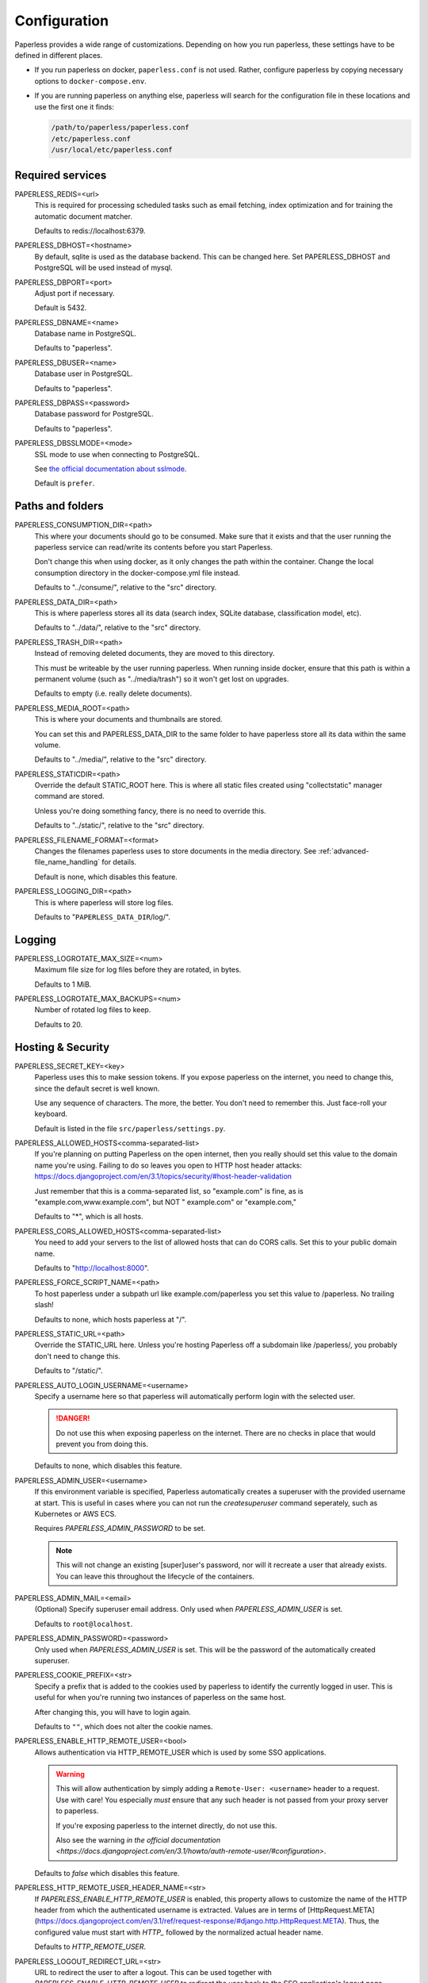 .. _configuration:

*************
Configuration
*************

Paperless provides a wide range of customizations.
Depending on how you run paperless, these settings have to be defined in different
places.

*   If you run paperless on docker, ``paperless.conf`` is not used. Rather, configure
    paperless by copying necessary options to ``docker-compose.env``.
*   If you are running paperless on anything else, paperless will search for the
    configuration file in these locations and use the first one it finds:

    .. code::

        /path/to/paperless/paperless.conf
        /etc/paperless.conf
        /usr/local/etc/paperless.conf


Required services
#################

PAPERLESS_REDIS=<url>
    This is required for processing scheduled tasks such as email fetching, index
    optimization and for training the automatic document matcher.

    Defaults to redis://localhost:6379.

PAPERLESS_DBHOST=<hostname>
    By default, sqlite is used as the database backend. This can be changed here.
    Set PAPERLESS_DBHOST and PostgreSQL will be used instead of mysql.

PAPERLESS_DBPORT=<port>
    Adjust port if necessary.

    Default is 5432.

PAPERLESS_DBNAME=<name>
    Database name in PostgreSQL.

    Defaults to "paperless".

PAPERLESS_DBUSER=<name>
    Database user in PostgreSQL.

    Defaults to "paperless".

PAPERLESS_DBPASS=<password>
    Database password for PostgreSQL.

    Defaults to "paperless".

PAPERLESS_DBSSLMODE=<mode>
    SSL mode to use when connecting to PostgreSQL.

    See `the official documentation about sslmode <https://www.postgresql.org/docs/current/libpq-ssl.html>`_.

    Default is ``prefer``.

Paths and folders
#################

PAPERLESS_CONSUMPTION_DIR=<path>
    This where your documents should go to be consumed.  Make sure that it exists
    and that the user running the paperless service can read/write its contents
    before you start Paperless.

    Don't change this when using docker, as it only changes the path within the
    container. Change the local consumption directory in the docker-compose.yml
    file instead.

    Defaults to "../consume/", relative to the "src" directory.

PAPERLESS_DATA_DIR=<path>
    This is where paperless stores all its data (search index, SQLite database,
    classification model, etc).

    Defaults to "../data/", relative to the "src" directory.

PAPERLESS_TRASH_DIR=<path>
    Instead of removing deleted documents, they are moved to this directory.

    This must be writeable by the user running paperless. When running inside
    docker, ensure that this path is within a permanent volume (such as
    "../media/trash") so it won't get lost on upgrades.

    Defaults to empty (i.e. really delete documents).

PAPERLESS_MEDIA_ROOT=<path>
    This is where your documents and thumbnails are stored.

    You can set this and PAPERLESS_DATA_DIR to the same folder to have paperless
    store all its data within the same volume.

    Defaults to "../media/", relative to the "src" directory.

PAPERLESS_STATICDIR=<path>
    Override the default STATIC_ROOT here.  This is where all static files
    created using "collectstatic" manager command are stored.

    Unless you're doing something fancy, there is no need to override this.

    Defaults to "../static/", relative to the "src" directory.

PAPERLESS_FILENAME_FORMAT=<format>
    Changes the filenames paperless uses to store documents in the media directory.
    See :ref:`advanced-file_name_handling` for details.

    Default is none, which disables this feature.

PAPERLESS_LOGGING_DIR=<path>
    This is where paperless will store log files.

    Defaults to "``PAPERLESS_DATA_DIR``/log/".


Logging
#######

PAPERLESS_LOGROTATE_MAX_SIZE=<num>
    Maximum file size for log files before they are rotated, in bytes.

    Defaults to 1 MiB.

PAPERLESS_LOGROTATE_MAX_BACKUPS=<num>
    Number of rotated log files to keep.

    Defaults to 20.

Hosting & Security
##################

PAPERLESS_SECRET_KEY=<key>
    Paperless uses this to make session tokens. If you expose paperless on the
    internet, you need to change this, since the default secret is well known.

    Use any sequence of characters. The more, the better. You don't need to
    remember this. Just face-roll your keyboard.

    Default is listed in the file ``src/paperless/settings.py``.

PAPERLESS_ALLOWED_HOSTS<comma-separated-list>
    If you're planning on putting Paperless on the open internet, then you
    really should set this value to the domain name you're using.  Failing to do
    so leaves you open to HTTP host header attacks:
    https://docs.djangoproject.com/en/3.1/topics/security/#host-header-validation

    Just remember that this is a comma-separated list, so "example.com" is fine,
    as is "example.com,www.example.com", but NOT " example.com" or "example.com,"

    Defaults to "*", which is all hosts.

PAPERLESS_CORS_ALLOWED_HOSTS<comma-separated-list>
    You need to add your servers to the list of allowed hosts that can do CORS
    calls. Set this to your public domain name.

    Defaults to "http://localhost:8000".

PAPERLESS_FORCE_SCRIPT_NAME=<path>
    To host paperless under a subpath url like example.com/paperless you set
    this value to /paperless. No trailing slash!

    Defaults to none, which hosts paperless at "/".

PAPERLESS_STATIC_URL=<path>
    Override the STATIC_URL here.  Unless you're hosting Paperless off a
    subdomain like /paperless/, you probably don't need to change this.

    Defaults to "/static/".

PAPERLESS_AUTO_LOGIN_USERNAME=<username>
    Specify a username here so that paperless will automatically perform login
    with the selected user.

    .. danger::

        Do not use this when exposing paperless on the internet. There are no
        checks in place that would prevent you from doing this.

    Defaults to none, which disables this feature.

PAPERLESS_ADMIN_USER=<username>
    If this environment variable is specified, Paperless automatically creates
    a superuser with the provided username at start. This is useful in cases
    where you can not run the `createsuperuser` command seperately, such as Kubernetes
    or AWS ECS.

    Requires `PAPERLESS_ADMIN_PASSWORD` to be set.

    .. note::

        This will not change an existing [super]user's password, nor will
        it recreate a user that already exists. You can leave this throughout
        the lifecycle of the containers.

PAPERLESS_ADMIN_MAIL=<email>
    (Optional) Specify superuser email address. Only used when
    `PAPERLESS_ADMIN_USER` is set.

    Defaults to ``root@localhost``.

PAPERLESS_ADMIN_PASSWORD=<password>
    Only used when `PAPERLESS_ADMIN_USER` is set.
    This will be the password of the automatically created superuser.


PAPERLESS_COOKIE_PREFIX=<str>
    Specify a prefix that is added to the cookies used by paperless to identify
    the currently logged in user. This is useful for when you're running two
    instances of paperless on the same host.

    After changing this, you will have to login again.

    Defaults to ``""``, which does not alter the cookie names.

PAPERLESS_ENABLE_HTTP_REMOTE_USER=<bool>
    Allows authentication via HTTP_REMOTE_USER which is used by some SSO
    applications.

    .. warning::

        This will allow authentication by simply adding a ``Remote-User: <username>`` header
        to a request. Use with care! You especially *must* ensure that any such header is not
        passed from your proxy server to paperless.

        If you're exposing paperless to the internet directly, do not use this.

        Also see the warning `in the official documentation <https://docs.djangoproject.com/en/3.1/howto/auth-remote-user/#configuration>`.

    Defaults to `false` which disables this feature.

PAPERLESS_HTTP_REMOTE_USER_HEADER_NAME=<str>
    If `PAPERLESS_ENABLE_HTTP_REMOTE_USER` is enabled, this property allows to
    customize the name of the HTTP header from which the authenticated username
    is extracted. Values are in terms of
    [HttpRequest.META](https://docs.djangoproject.com/en/3.1/ref/request-response/#django.http.HttpRequest.META).
    Thus, the configured value must start with `HTTP_` followed by the
    normalized actual header name.

    Defaults to `HTTP_REMOTE_USER`.

PAPERLESS_LOGOUT_REDIRECT_URL=<str>
    URL to redirect the user to after a logout. This can be used together with
    `PAPERLESS_ENABLE_HTTP_REMOTE_USER` to redirect the user back to the SSO
    application's logout page.

    Defaults to None, which disables this feature.

.. _configuration-ocr:

OCR settings
############

Paperless uses `OCRmyPDF <https://ocrmypdf.readthedocs.io/en/latest/>`_ for
performing OCR on documents and images. Paperless uses sensible defaults for
most settings, but all of them can be configured to your needs.

PAPERLESS_OCR_LANGUAGE=<lang>
    Customize the language that paperless will attempt to use when
    parsing documents.

    It should be a 3-letter language code consistent with ISO
    639: https://www.loc.gov/standards/iso639-2/php/code_list.php

    Set this to the language most of your documents are written in.

    This can be a combination of multiple languages such as ``deu+eng``,
    in which case tesseract will use whatever language matches best.
    Keep in mind that tesseract uses much more cpu time with multiple
    languages enabled.

    Defaults to "eng".

		Note: If your language contains a '-' such as chi-sim, you must use chi_sim

PAPERLESS_OCR_MODE=<mode>
    Tell paperless when and how to perform ocr on your documents. Four modes
    are available:

    *   ``skip``: Paperless skips all pages and will perform ocr only on pages
        where no text is present. This is the safest option.
    *   ``skip_noarchive``: In addition to skip, paperless won't create an
        archived version of your documents when it finds any text in them.
        This is useful if you don't want to have two almost-identical versions
        of your digital documents in the media folder. This is the fastest option.
    *   ``redo``: Paperless will OCR all pages of your documents and attempt to
        replace any existing text layers with new text. This will be useful for
        documents from scanners that already performed OCR with insufficient
        results. It will also perform OCR on purely digital documents.

        This option may fail on some documents that have features that cannot
        be removed, such as forms. In this case, the text from the document is
        used instead.
    *   ``force``: Paperless rasterizes your documents, converting any text
        into images and puts the OCRed text on top. This works for all documents,
        however, the resulting document may be significantly larger and text
        won't appear as sharp when zoomed in.

    The default is ``skip``, which only performs OCR when necessary and always
    creates archived documents.

    Read more about this in the `OCRmyPDF documentation <https://ocrmypdf.readthedocs.io/en/latest/advanced.html#when-ocr-is-skipped>`_.

PAPERLESS_OCR_CLEAN=<mode>
    Tells paperless to use ``unpaper`` to clean any input document before
    sending it to tesseract. This uses more resources, but generally results
    in better OCR results. The following modes are available:

    *   ``clean``: Apply unpaper.
    *   ``clean-final``: Apply unpaper, and use the cleaned images to build the
        output file instead of the original images.
    *   ``none``: Do not apply unpaper.

    Defaults to ``clean``.

    .. note::

        ``clean-final`` is incompatible with ocr mode ``redo``. When both
        ``clean-final`` and the ocr mode ``redo`` is configured, ``clean``
        is used instead.

PAPERLESS_OCR_DESKEW=<bool>
    Tells paperless to correct skewing (slight rotation of input images mainly
    due to improper scanning)

    Defaults to ``true``, which enables this feature.

    .. note::

        Deskewing is incompatible with ocr mode ``redo``. Deskewing will get
        disabled automatically if ``redo`` is used as the ocr mode.

PAPERLESS_OCR_ROTATE_PAGES=<bool>
    Tells paperless to correct page rotation (90°, 180° and 270° rotation).

    If you notice that paperless is not rotating incorrectly rotated
    pages (or vice versa), try adjusting the threshold up or down (see below).

    Defaults to ``true``, which enables this feature.


PAPERLESS_OCR_ROTATE_PAGES_THRESHOLD=<num>
    Adjust the threshold for automatic page rotation by ``PAPERLESS_OCR_ROTATE_PAGES``.
    This is an arbitrary value reported by tesseract. "15" is a very conservative value,
    whereas "2" is a very aggressive option and will often result in correctly rotated pages
    being rotated as well.

    Defaults to "12".

PAPERLESS_OCR_OUTPUT_TYPE=<type>
    Specify the the type of PDF documents that paperless should produce.

    *   ``pdf``: Modify the PDF document as little as possible.
    *   ``pdfa``: Convert PDF documents into PDF/A-2b documents, which is a
        subset of the entire PDF specification and meant for storing
        documents long term.
    *   ``pdfa-1``, ``pdfa-2``, ``pdfa-3`` to specify the exact version of
        PDF/A you wish to use.

    If not specified, ``pdfa`` is used. Remember that paperless also keeps
    the original input file as well as the archived version.


PAPERLESS_OCR_PAGES=<num>
    Tells paperless to use only the specified amount of pages for OCR. Documents
    with less than the specified amount of pages get OCR'ed completely.

    Specifying 1 here will only use the first page.

    When combined with ``PAPERLESS_OCR_MODE=redo`` or ``PAPERLESS_OCR_MODE=force``,
    paperless will not modify any text it finds on excluded pages and copy it
    verbatim.

    Defaults to 0, which disables this feature and always uses all pages.

PAPERLESS_OCR_IMAGE_DPI=<num>
    Paperless will OCR any images you put into the system and convert them
    into PDF documents. This is useful if your scanner produces images.
    In order to do so, paperless needs to know the DPI of the image.
    Most images from scanners will have this information embedded and
    paperless will detect and use that information. In case this fails, it
    uses this value as a fallback.

    Set this to the DPI your scanner produces images at.

    Default is none, which will automatically calculate image DPI so that
    the produced PDF documents are A4 sized.

PAPERLESS_OCR_MAX_IMAGE_PIXELS=<num>
    Paperless will not OCR images that have more pixels than this limit.
    This is intended to prevent decompression bombs from overloading paperless.
    Increasing this limit is desired if you face a DecompressionBombError despite
    the concerning file not being malicious; this could e.g. be caused by invalidly
    recognized metadata.
    If you have enough resources or if you are certain that your uploaded files
    are not malicious you can increase this value to your needs.
    The default value is 256000000.

PAPERLESS_OCR_USER_ARGS=<json>
    OCRmyPDF offers many more options. Use this parameter to specify any
    additional arguments you wish to pass to OCRmyPDF. Since Paperless uses
    the API of OCRmyPDF, you have to specify these in a format that can be
    passed to the API. See `the API reference of OCRmyPDF <https://ocrmypdf.readthedocs.io/en/latest/api.html#reference>`_
    for valid parameters. All command line options are supported, but they
    use underscores instead of dashes.

    .. caution::

        Paperless has been tested to work with the OCR options provided
        above. There are many options that are incompatible with each other,
        so specifying invalid options may prevent paperless from consuming
        any documents.

    Specify arguments as a JSON dictionary. Keep note of lower case booleans
    and double quoted parameter names and strings. Examples:

    .. code:: json

        {"deskew": true, "optimize": 3, "unpaper_args": "--pre-rotate 90"}

.. _configuration-tika:

Tika settings
#############

Paperless can make use of `Tika <https://tika.apache.org/>`_ and
`Gotenberg <https://gotenberg.dev/>`_ for parsing and
converting "Office" documents (such as ".doc", ".xlsx" and ".odt"). If you
wish to use this, you must provide a Tika server and a Gotenberg server,
configure their endpoints, and enable the feature.

PAPERLESS_TIKA_ENABLED=<bool>
    Enable (or disable) the Tika parser.

    Defaults to false.

PAPERLESS_TIKA_ENDPOINT=<url>
    Set the endpoint URL were Paperless can reach your Tika server.

    Defaults to "http://localhost:9998".

PAPERLESS_TIKA_GOTENBERG_ENDPOINT=<url>
    Set the endpoint URL were Paperless can reach your Gotenberg server.

    Defaults to "http://localhost:3000".

If you run paperless on docker, you can add those services to the docker-compose
file (see the provided ``docker-compose.tika.yml`` file for reference). The changes
requires are as follows:

.. code:: yaml

    services:
        # ...

        webserver:
            # ...

            environment:
                # ...

                PAPERLESS_TIKA_ENABLED: 1
                PAPERLESS_TIKA_GOTENBERG_ENDPOINT: http://gotenberg:3000
                PAPERLESS_TIKA_ENDPOINT: http://tika:9998

        # ...

        gotenberg:
            image: gotenberg/gotenberg:7
            restart: unless-stopped
            command:
                - "gotenberg"
                - "--chromium-disable-routes=true"

        tika:
            image: apache/tika
            restart: unless-stopped

Add the configuration variables to the environment of the webserver (alternatively
put the configuration in the ``docker-compose.env`` file) and add the additional
services below the webserver service. Watch out for indentation.

Make sure to use the correct format `PAPERLESS_TIKA_ENABLED = 1` so python_dotenv can parse the statement correctly.

Software tweaks
###############

PAPERLESS_TASK_WORKERS=<num>
    Paperless does multiple things in the background: Maintain the search index,
    maintain the automatic matching algorithm, check emails, consume documents,
    etc. This variable specifies how many things it will do in parallel.


PAPERLESS_THREADS_PER_WORKER=<num>
    Furthermore, paperless uses multiple threads when consuming documents to
    speed up OCR. This variable specifies how many pages paperless will process
    in parallel on a single document.

    .. caution::

        Ensure that the product

            PAPERLESS_TASK_WORKERS * PAPERLESS_THREADS_PER_WORKER

        does not exceed your CPU core count or else paperless will be extremely slow.
        If you want paperless to process many documents in parallel, choose a high
        worker count. If you want paperless to process very large documents faster,
        use a higher thread per worker count.

    The default is a balance between the two, according to your CPU core count,
    with a slight favor towards threads per worker:

    +----------------+---------+---------+
    | CPU core count | Workers | Threads |
    +----------------+---------+---------+
    |              1 |       1 |       1 |
    +----------------+---------+---------+
    |              2 |       2 |       1 |
    +----------------+---------+---------+
    |              4 |       2 |       2 |
    +----------------+---------+---------+
    |              6 |       2 |       3 |
    +----------------+---------+---------+
    |              8 |       2 |       4 |
    +----------------+---------+---------+
    |             12 |       3 |       4 |
    +----------------+---------+---------+
    |             16 |       4 |       4 |
    +----------------+---------+---------+

    If you only specify PAPERLESS_TASK_WORKERS, paperless will adjust
    PAPERLESS_THREADS_PER_WORKER automatically.


PAPERLESS_WORKER_TIMEOUT=<num>
    Machines with few cores or weak ones might not be able to finish OCR on
    large documents within the default 1800 seconds. So extending this timeout
    may prove to be useful on weak hardware setups.


PAPERLESS_TIME_ZONE=<timezone>
    Set the time zone here.
    See https://docs.djangoproject.com/en/3.1/ref/settings/#std:setting-TIME_ZONE
    for details on how to set it.

    Defaults to UTC.


.. _configuration-polling:

PAPERLESS_CONSUMER_POLLING=<num>
    If paperless won't find documents added to your consume folder, it might
    not be able to automatically detect filesystem changes. In that case,
    specify a polling interval in seconds here, which will then cause paperless
    to periodically check your consumption directory for changes. This will also
    disable listening for file system changes with ``inotify``.

    Defaults to 0, which disables polling and uses filesystem notifications.


PAPERLESS_CONSUMER_DELETE_DUPLICATES=<bool>
    When the consumer detects a duplicate document, it will not touch the
    original document. This default behavior can be changed here.

    Defaults to false.


PAPERLESS_CONSUMER_RECURSIVE=<bool>
    Enable recursive watching of the consumption directory. Paperless will
    then pickup files from files in subdirectories within your consumption
    directory as well.

    Defaults to false.


PAPERLESS_CONSUMER_SUBDIRS_AS_TAGS=<bool>
    Set the names of subdirectories as tags for consumed files.
    E.g. <CONSUMPTION_DIR>/foo/bar/file.pdf will add the tags "foo" and "bar" to
    the consumed file. Paperless will create any tags that don't exist yet.

    This is useful for sorting documents with certain tags such as ``car`` or
    ``todo`` prior to consumption. These folders won't be deleted.

    PAPERLESS_CONSUMER_RECURSIVE must be enabled for this to work.

    Defaults to false.


PAPERLESS_CONVERT_MEMORY_LIMIT=<num>
    On smaller systems, or even in the case of Very Large Documents, the consumer
    may explode, complaining about how it's "unable to extend pixel cache".  In
    such cases, try setting this to a reasonably low value, like 32.  The
    default is to use whatever is necessary to do everything without writing to
    disk, and units are in megabytes.

    For more information on how to use this value, you should search
    the web for "MAGICK_MEMORY_LIMIT".

    Defaults to 0, which disables the limit.

PAPERLESS_CONVERT_TMPDIR=<path>
    Similar to the memory limit, if you've got a small system and your OS mounts
    /tmp as tmpfs, you should set this to a path that's on a physical disk, like
    /home/your_user/tmp or something.  ImageMagick will use this as scratch space
    when crunching through very large documents.

    For more information on how to use this value, you should search
    the web for "MAGICK_TMPDIR".

    Default is none, which disables the temporary directory.

PAPERLESS_OPTIMIZE_THUMBNAILS=<bool>
    Use optipng to optimize thumbnails. This usually reduces the size of
    thumbnails by about 20%, but uses considerable compute time during
    consumption.

    Defaults to true.

PAPERLESS_POST_CONSUME_SCRIPT=<filename>
    After a document is consumed, Paperless can trigger an arbitrary script if
    you like.  This script will be passed a number of arguments for you to work
    with. For more information, take a look at :ref:`advanced-post_consume_script`.

    The default is blank, which means nothing will be executed.

PAPERLESS_FILENAME_DATE_ORDER=<format>
    Paperless will check the document text for document date information.
    Use this setting to enable checking the document filename for date
    information. The date order can be set to any option as specified in
    https://dateparser.readthedocs.io/en/latest/settings.html#date-order.
    The filename will be checked first, and if nothing is found, the document
    text will be checked as normal.

    Defaults to none, which disables this feature.

PAPERLESS_THUMBNAIL_FONT_NAME=<filename>
    Paperless creates thumbnails for plain text files by rendering the content
    of the file on an image and uses a predefined font for that. This
    font can be changed here.

    Note that this won't have any effect on already generated thumbnails.

    Defaults to ``/usr/share/fonts/liberation/LiberationSerif-Regular.ttf``.

PAPERLESS_IGNORE_DATES=<string>
    Paperless parses a documents creation date from filename and file content.
    You may specify a comma separated list of dates that should be ignored during
    this process. This is useful for special dates (like date of birth) that appear
    in documents regularly but are very unlikely to be the documents creation date.

    You may specify dates in a multitude of formats supported by dateparser (see
    https://dateparser.readthedocs.io/en/latest/#popular-formats) but as the dates
    need to be comma separated, the options are limited.
    Example: "2020-12-02,22.04.1999"

    Defaults to an empty string to not ignore any dates.

PAPERLESS_DATE_ORDER=<format>
    Paperless will try to determine the document creation date from its contents.
    Specify the date format Paperless should expect to see within your documents.

    This option defaults to DMY which translates to day first, month second, and year
    last order. Characters D, M, or Y can be shuffled to meet the required order.

PAPERLESS_CONSUMER_IGNORE_PATTERNS=<json>
    By default, paperless ignores certain files and folders in the consumption
    directory, such as system files created by the Mac OS.

    This can be adjusted by configuring a custom json array with patterns to exclude.

    Defautls to ``[".DS_STORE/*", "._*", ".stfolder/*"]``.

Binaries
########

There are a few external software packages that Paperless expects to find on
your system when it starts up.  Unless you've done something creative with
their installation, you probably won't need to edit any of these.  However,
if you've installed these programs somewhere where simply typing the name of
the program doesn't automatically execute it (ie. the program isn't in your
$PATH), then you'll need to specify the literal path for that program.

PAPERLESS_CONVERT_BINARY=<path>
    Defaults to "/usr/bin/convert".

PAPERLESS_GS_BINARY=<path>
    Defaults to "/usr/bin/gs".

PAPERLESS_OPTIPNG_BINARY=<path>
    Defaults to "/usr/bin/optipng".


.. _configuration-docker:

Docker-specific options
#######################

These options don't have any effect in ``paperless.conf``. These options adjust
the behavior of the docker container. Configure these in `docker-compose.env`.

PAPERLESS_WEBSERVER_WORKERS=<num>
    The number of worker processes the webserver should spawn. More worker processes
    usually result in the front end to load data much quicker. However, each worker process
    also loads the entire application into memory separately, so increasing this value
    will increase RAM usage.

    Consider configuring this to 1 on low power devices with limited amount of RAM.

    Defaults to 2.

PAPERLESS_PORT=<port>
    The port number the webserver will listen on inside the container. There are
    special setups where you may need this to avoid collisions with other
    services (like using podman with multiple containers in one pod).

    Don't change this when using Docker. To change the port the webserver is
    reachable outside of the container, instead refer to the "ports" key in
    ``docker-compose.yml``.

    Defaults to 8000.

USERMAP_UID=<uid>
    The ID of the paperless user in the container. Set this to your actual user ID on the
    host system, which you can get by executing

    .. code:: shell-session

        $ id -u

    Paperless will change ownership on its folders to this user, so you need to get this right
    in order to be able to write to the consumption directory.

    Defaults to 1000.

USERMAP_GID=<gid>
    The ID of the paperless Group in the container. Set this to your actual group ID on the
    host system, which you can get by executing

    .. code:: shell-session

        $ id -g

    Paperless will change ownership on its folders to this group, so you need to get this right
    in order to be able to write to the consumption directory.

    Defaults to 1000.

PAPERLESS_OCR_LANGUAGES=<list>
    Additional OCR languages to install. By default, paperless comes with
    English, German, Italian, Spanish and French. If your language is not in this list, install
    additional languages with this configuration option:

    .. code:: bash

        PAPERLESS_OCR_LANGUAGES=tur ces

    To actually use these languages, also set the default OCR language of paperless:

    .. code:: bash

        PAPERLESS_OCR_LANGUAGE=tur

    Defaults to none, which does not install any additional languages.
